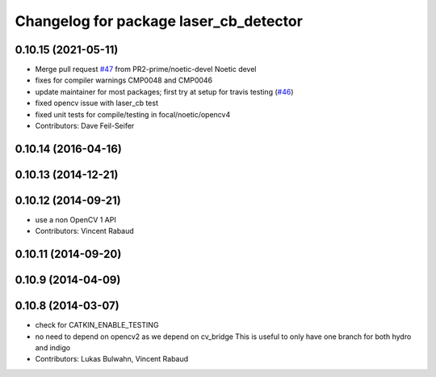 ^^^^^^^^^^^^^^^^^^^^^^^^^^^^^^^^^^^^^^^
Changelog for package laser_cb_detector
^^^^^^^^^^^^^^^^^^^^^^^^^^^^^^^^^^^^^^^

0.10.15 (2021-05-11)
--------------------
* Merge pull request `#47 <https://github.com/ros-perception/calibration/issues/47>`_ from PR2-prime/noetic-devel
  Noetic devel
* fixes for compiler warnings CMP0048 and CMP0046
* update maintainer for most packages; first try at setup for travis testing (`#46 <https://github.com/ros-perception/calibration/issues/46>`_)
* fixed opencv issue with laser_cb test
* fixed unit tests for compile/testing in focal/noetic/opencv4
* Contributors: Dave Feil-Seifer

0.10.14 (2016-04-16)
--------------------

0.10.13 (2014-12-21)
--------------------

0.10.12 (2014-09-21)
--------------------
* use a non OpenCV 1 API
* Contributors: Vincent Rabaud

0.10.11 (2014-09-20)
--------------------

0.10.9 (2014-04-09)
-------------------

0.10.8 (2014-03-07)
-------------------
* check for CATKIN_ENABLE_TESTING
* no need to depend on opencv2 as we depend on cv_bridge
  This is useful to only have one branch for both hydro and indigo
* Contributors: Lukas Bulwahn, Vincent Rabaud
